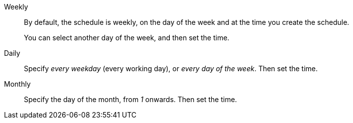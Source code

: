 Weekly::::
By default, the schedule is weekly, on the day of the week and at the time you create the schedule.
+
You can select another day of the week, and then set the time.
Daily::::
Specify _every weekday_ (every working day), or _every day of the week_.
Then set the time.
Monthly::::
Specify the day of the month, from _1_ onwards.
Then set the time.
